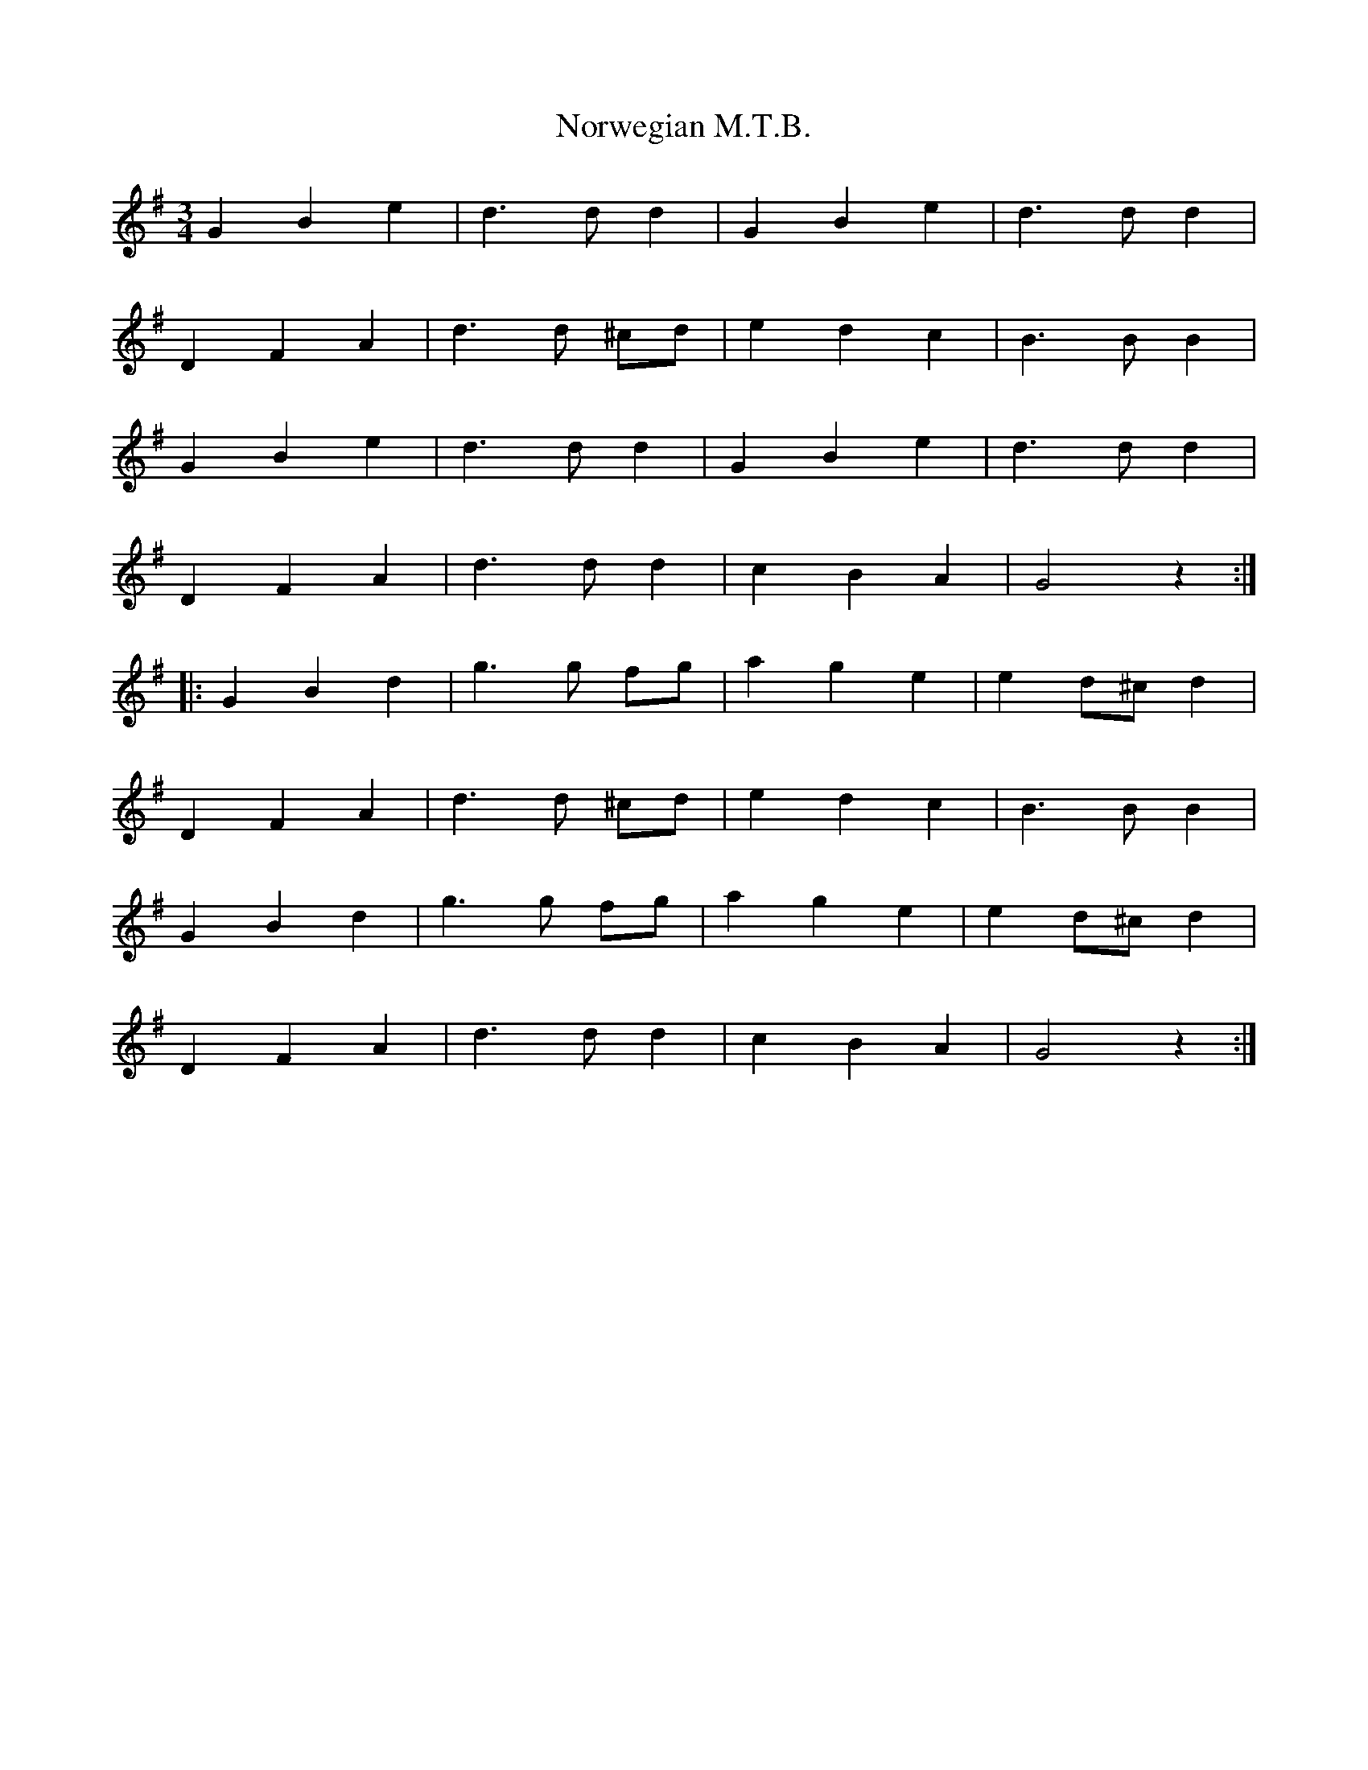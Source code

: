 X: 29669
T: Norwegian M.T.B.
R: waltz
M: 3/4
K: Gmajor
G2 B2 e2|d3 d d2|G2 B2 e2|d3 d d2|
D2F2A2|d3 d ^cd|e2 d2 c2|B3 B B2|
G2 B2 e2|d3 d d2|G2 B2 e2|d3 d d2|
D2 F2 A2|d3 d d2|c2 B2 A2|G4 z2:|
|:G2 B2 d2|g3 g fg|a2 g2 e2|e2 d^c d2|
D2 F2 A2|d3 d ^cd|e2 d2 c2|B3 B B2|
G2 B2 d2|g3 g fg|a2 g2 e2|e2 d^c d2|
D2 F2 A2|d3 d d2|c2 B2 A2|G4 z2:|

